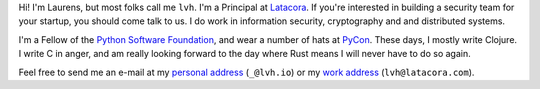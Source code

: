 .. title: About
.. slug: about
.. date: 2015-06-13 10:53:22 UTC-07:00
.. tags:
.. category:
.. link:
.. description:
.. type: text

Hi! I'm Laurens, but most folks call me ``lvh``. I'm a Principal at `Latacora`_.
If you're interested in building a security team for your startup, you should
come talk to us. I do work in information security, cryptography and and
distributed systems.

I'm a Fellow of the `Python Software Foundation`_, and wear a number of hats at
PyCon_. These days, I mostly write Clojure. I write C in anger, and am really
looking forward to the day where Rust means I will never have to do so again.

Feel free to send me an e-mail at my `personal address`_ (``_@lvh.io``) or my
`work address`_ (``lvh@latacora.com``).

.. _`Latacora`: https://latacora.com
.. _`Python Software Foundation`: https://www.python.org/psf/
.. _PyCon: https://us.pycon.org/
.. _`personal address`: mailto:_@lvh.io
.. _`work address`: mailto:lvh@latacora.com
